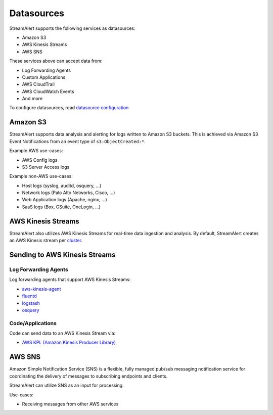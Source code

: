 Datasources
===========

StreamAlert supports the following services as datasources:

* Amazon S3
* AWS Kinesis Streams
* AWS SNS

These services above can accept data from:

* Log Forwarding Agents
* Custom Applications
* AWS CloudTrail
* AWS CloudWatch Events
* And more

To configure datasources, read `datasource configuration <conf-datasources.html>`_

Amazon S3
---------

StreamAlert supports data analysis and alerting for logs written to Amazon S3 buckets.
This is achieved via Amazon S3 Event Notifications from an event type of ``s3:ObjectCreated:*``.

Example AWS use-cases:

* AWS Config logs
* S3 Server Access logs

Example non-AWS use-cases:

* Host logs (syslog, auditd, osquery, ...)
* Network logs (Palo Alto Networks, Cisco, ...)
* Web Application logs (Apache, nginx, ...)
* SaaS logs (Box, GSuite, OneLogin, ...)

AWS Kinesis Streams
-------------------

StreamAlert also utilizes AWS Kinesis Streams for real-time data ingestion and analysis.
By default, StreamAlert creates an AWS Kinesis stream per `cluster <clusters.html>`_.

Sending to AWS Kinesis Streams
------------------------------

Log Forwarding Agents
~~~~~~~~~~~~~~~~~~~~~

Log forwarding agents that support AWS Kinesis Streams:

* `aws-kinesis-agent <http://docs.aws.amazon.com/streams/latest/dev/writing-with-agents.html>`_
* `fluentd <http://docs.fluentd.org/v0.12/articles/kinesis-stream>`_
* `logstash <https://github.com/samcday/logstash-output-kinesis>`_
* `osquery <https://osquery.readthedocs.io/en/stable/deployment/aws-logging/>`_

Code/Applications
~~~~~~~~~~~~~~~~~

Code can send data to an AWS Kinesis Stream via:

* `AWS KPL (Amazon Kinesis Producer Library) <http://docs.aws.amazon.com/streams/latest/dev/developing-producers-with-kpl.html>`_

AWS SNS
-------

Amazon Simple Notification Service (SNS) is a flexible, fully managed pub/sub messaging notification service for coordinating the delivery of messages to subscribing endpoints and clients.

StreamAlert can utilize SNS as an input for processing.

Use-cases:

* Receiving messages from other AWS services
